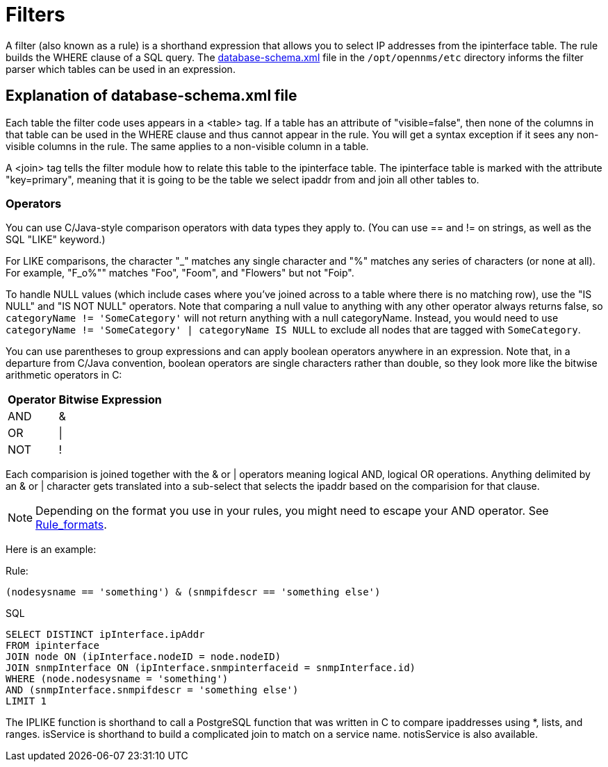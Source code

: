 
[[filters]]
= Filters

A filter (also known as a rule) is a shorthand expression that allows you to select IP addresses from the ipinterface table.
The rule builds the WHERE clause of a SQL query. 
The https://github.com/OpenNMS/opennms/blob/develop/opennms-config/src/main/resources/database-schema.xml[database-schema.xml] file in the `/opt/opennms/etc` directory informs the filter parser which tables can be used in an expression.

== Explanation of database-schema.xml file

Each table the filter code uses appears in a <table> tag. 
If a table has an attribute of "visible=false", then none of the columns in that table can be used in the WHERE clause and thus cannot appear in the rule. 
You will get a syntax exception if it sees any non-visible columns in the rule. 
The same applies to a non-visible column in a table.

A <join> tag tells the filter module how to relate this table to the ipinterface table. 
The ipinterface table is marked with the attribute "key=primary", meaning that it is going to be the table we select ipaddr from and join all other tables to.

=== Operators

You can use C/Java-style comparison operators with data types they apply to.
(You can use == and != on strings, as well as the SQL "LIKE" keyword.)

For LIKE comparisons, the character "_" matches any single character and "%" matches any series of characters (or none at all). 
For example, "F_o%"" matches "Foo", "Foom", and "Flowers" but not "Foip".

To handle NULL values (which include cases where you've joined across to a table where there is no matching row), use the "IS NULL" and "IS NOT NULL" operators. 
Note that comparing a null value to anything with any other operator always returns false, so 
`categoryName != 'SomeCategory'` will not return anything with a null categoryName. 
Instead, you would need to use `categoryName != 'SomeCategory' | categoryName IS NULL` to exclude all nodes that are tagged with `SomeCategory`.

You can use parentheses to group expressions and can apply boolean operators anywhere in an expression. 
Note that, in a departure from C/Java convention, boolean operators are single characters rather than double, so they look more like the bitwise arithmetic operators in C:

[options="header, autowidth"]
|===
| Operator | Bitwise Expression
| AND      | &amp;
| OR       | \|
| NOT      | !
|===

Each comparision is joined together with the & or | operators meaning logical AND, logical OR operations. 
Anything delimited by an & or | character gets translated into a sub-select that selects the ipaddr based on the comparision for that clause. 

NOTE: Depending on the format you use in your rules, you might need to escape your AND operator. 
See xref:configuration/filters/rule-formats.adoc#filter-rule-format[Rule_formats].

Here is an example:

Rule:

`(nodesysname == 'something') & (snmpifdescr == 'something else')`

SQL

[source, sql]
----
SELECT DISTINCT ipInterface.ipAddr
FROM ipinterface
JOIN node ON (ipInterface.nodeID = node.nodeID) 
JOIN snmpInterface ON (ipInterface.snmpinterfaceid = snmpInterface.id) 
WHERE (node.nodesysname = 'something') 
AND (snmpInterface.snmpifdescr = 'something else') 
LIMIT 1
----

The IPLIKE function is shorthand to call a PostgreSQL function that was written in C to compare ipaddresses using *, lists, and ranges. 
isService is shorthand to build a complicated join to match on a service name.  
notisService is also available. 
